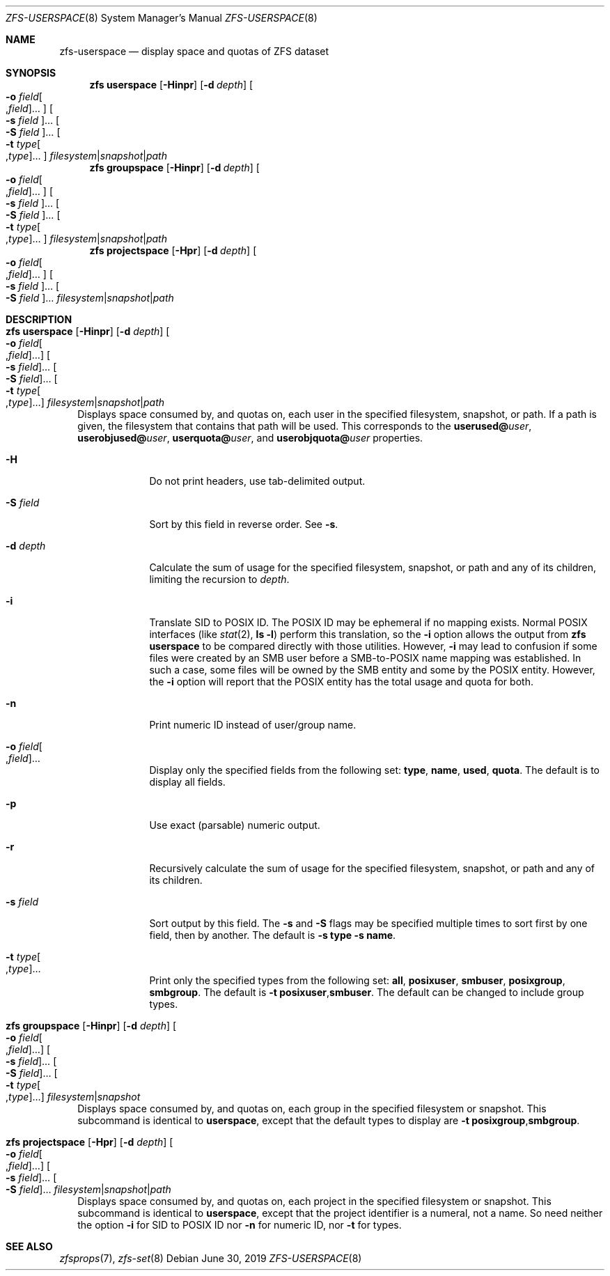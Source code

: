 .\"
.\" CDDL HEADER START
.\"
.\" The contents of this file are subject to the terms of the
.\" Common Development and Distribution License (the "License").
.\" You may not use this file except in compliance with the License.
.\"
.\" You can obtain a copy of the license at usr/src/OPENSOLARIS.LICENSE
.\" or http://www.opensolaris.org/os/licensing.
.\" See the License for the specific language governing permissions
.\" and limitations under the License.
.\"
.\" When distributing Covered Code, include this CDDL HEADER in each
.\" file and include the License file at usr/src/OPENSOLARIS.LICENSE.
.\" If applicable, add the following below this CDDL HEADER, with the
.\" fields enclosed by brackets "[]" replaced with your own identifying
.\" information: Portions Copyright [yyyy] [name of copyright owner]
.\"
.\" CDDL HEADER END
.\"
.\" Copyright (c) 2009 Sun Microsystems, Inc. All Rights Reserved.
.\" Copyright 2011 Joshua M. Clulow <josh@sysmgr.org>
.\" Copyright (c) 2011, 2019 by Delphix. All rights reserved.
.\" Copyright (c) 2013 by Saso Kiselkov. All rights reserved.
.\" Copyright (c) 2014, Joyent, Inc. All rights reserved.
.\" Copyright (c) 2014 by Adam Stevko. All rights reserved.
.\" Copyright (c) 2014 Integros [integros.com]
.\" Copyright 2019 Richard Laager. All rights reserved.
.\" Copyright 2018 Nexenta Systems, Inc.
.\" Copyright 2019 Joyent, Inc.
.\"
.Dd June 30, 2019
.Dt ZFS-USERSPACE 8
.Os
.
.Sh NAME
.Nm zfs-userspace
.Nd display space and quotas of ZFS dataset
.Sh SYNOPSIS
.Nm zfs
.Cm userspace
.Op Fl Hinpr
.Op Fl d Ar depth
.Oo Fl o Ar field Ns Oo , Ns Ar field Oc Ns … Oc
.Oo Fl s Ar field Oc Ns …
.Oo Fl S Ar field Oc Ns …
.Oo Fl t Ar type Ns Oo , Ns Ar type Oc Ns … Oc
.Ar filesystem Ns | Ns Ar snapshot Ns | Ns Ar path
.Nm zfs
.Cm groupspace
.Op Fl Hinpr
.Op Fl d Ar depth
.Oo Fl o Ar field Ns Oo , Ns Ar field Oc Ns … Oc
.Oo Fl s Ar field Oc Ns …
.Oo Fl S Ar field Oc Ns …
.Oo Fl t Ar type Ns Oo , Ns Ar type Oc Ns … Oc
.Ar filesystem Ns | Ns Ar snapshot Ns | Ns Ar path
.Nm zfs
.Cm projectspace
.Op Fl Hpr
.Op Fl d Ar depth
.Oo Fl o Ar field Ns Oo , Ns Ar field Oc Ns … Oc
.Oo Fl s Ar field Oc Ns …
.Oo Fl S Ar field Oc Ns …
.Ar filesystem Ns | Ns Ar snapshot Ns | Ns Ar path
.
.Sh DESCRIPTION
.Bl -tag -width ""
.It Xo
.Nm zfs
.Cm userspace
.Op Fl Hinpr
.Op Fl d Ar depth
.Oo Fl o Ar field Ns Oo , Ns Ar field Oc Ns … Oc
.Oo Fl s Ar field Oc Ns …
.Oo Fl S Ar field Oc Ns …
.Oo Fl t Ar type Ns Oo , Ns Ar type Oc Ns … Oc
.Ar filesystem Ns | Ns Ar snapshot Ns | Ns Ar path
.Xc
Displays space consumed by, and quotas on, each user in the specified filesystem,
snapshot, or path.
If a path is given, the filesystem that contains that path will be used.
This corresponds to the
.Sy userused@ Ns Em user ,
.Sy userobjused@ Ns Em user ,
.Sy userquota@ Ns Em user ,
and
.Sy userobjquota@ Ns Em user
properties.
.Bl -tag -width "-S field"
.It Fl H
Do not print headers, use tab-delimited output.
.It Fl S Ar field
Sort by this field in reverse order.
See
.Fl s .
.It Fl d Ar depth
Calculate the sum of usage for the specified filesystem, snapshot,
or path and any of its children, limiting the recursion to
.Ar depth .
.It Fl i
Translate SID to POSIX ID.
The POSIX ID may be ephemeral if no mapping exists.
Normal POSIX interfaces
.Pq like Xr stat 2 , Nm ls Fl l
perform this translation, so the
.Fl i
option allows the output from
.Nm zfs Cm userspace
to be compared directly with those utilities.
However,
.Fl i
may lead to confusion if some files were created by an SMB user before a
SMB-to-POSIX name mapping was established.
In such a case, some files will be owned by the SMB entity and some by the POSIX
entity.
However, the
.Fl i
option will report that the POSIX entity has the total usage and quota for both.
.It Fl n
Print numeric ID instead of user/group name.
.It Fl o Ar field Ns Oo , Ns Ar field Oc Ns …
Display only the specified fields from the following set:
.Sy type ,
.Sy name ,
.Sy used ,
.Sy quota .
The default is to display all fields.
.It Fl p
Use exact
.Pq parsable
numeric output.
.It Fl r
Recursively calculate the sum of usage for the specified
filesystem, snapshot, or path and any of its children.
.It Fl s Ar field
Sort output by this field.
The
.Fl s
and
.Fl S
flags may be specified multiple times to sort first by one field, then by
another.
The default is
.Fl s Sy type Fl s Sy name .
.It Fl t Ar type Ns Oo , Ns Ar type Oc Ns …
Print only the specified types from the following set:
.Sy all ,
.Sy posixuser ,
.Sy smbuser ,
.Sy posixgroup ,
.Sy smbgroup .
The default is
.Fl t Sy posixuser , Ns Sy smbuser .
The default can be changed to include group types.
.El
.It Xo
.Nm zfs
.Cm groupspace
.Op Fl Hinpr
.Op Fl d Ar depth
.Oo Fl o Ar field Ns Oo , Ns Ar field Oc Ns … Oc
.Oo Fl s Ar field Oc Ns …
.Oo Fl S Ar field Oc Ns …
.Oo Fl t Ar type Ns Oo , Ns Ar type Oc Ns … Oc
.Ar filesystem Ns | Ns Ar snapshot
.Xc
Displays space consumed by, and quotas on, each group in the specified
filesystem or snapshot.
This subcommand is identical to
.Cm userspace ,
except that the default types to display are
.Fl t Sy posixgroup , Ns Sy smbgroup .
.It Xo
.Nm zfs
.Cm projectspace
.Op Fl Hpr
.Op Fl d Ar depth
.Oo Fl o Ar field Ns Oo , Ns Ar field Oc Ns … Oc
.Oo Fl s Ar field Oc Ns …
.Oo Fl S Ar field Oc Ns …
.Ar filesystem Ns | Ns Ar snapshot Ns | Ns Ar path
.Xc
Displays space consumed by, and quotas on, each project in the specified
filesystem or snapshot.
This subcommand is identical to
.Cm userspace ,
except that the project identifier is a numeral, not a name.
So need neither the option
.Fl i
for SID to POSIX ID nor
.Fl n
for numeric ID, nor
.Fl t
for types.
.El
.
.Sh SEE ALSO
.Xr zfsprops 7 ,
.Xr zfs-set 8
